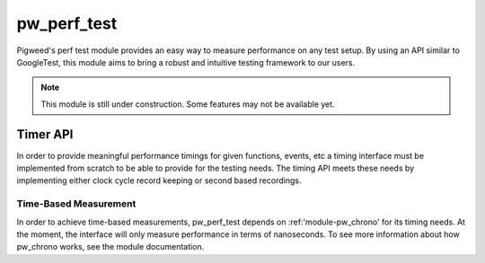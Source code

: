 .. _module-pw_perf_test:

============
pw_perf_test
============
Pigweed's perf test module provides an easy way to measure performance on
any test setup. By using an API similar to GoogleTest, this module aims to bring
a robust and intuitive testing framework to our users.

.. note::
  This module is still under construction. Some features may not be available
  yet.

---------
Timer API
---------
In order to provide meaningful performance timings for given functions, events,
etc a timing interface must be implemented from scratch to be able to provide
for the testing needs. The timing API meets these needs by implementing
either clock cycle record keeping or second based recordings.

Time-Based Measurement
======================
In order to achieve time-based measurements, pw_perf_test depends on
:ref:'module-pw_chrono' for its timing needs. At the moment, the interface will
only measure performance in terms of nanoseconds. To see more information about
how pw_chrono works, see the module documentation.
